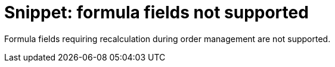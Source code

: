 = Snippet: formula fields not supported

Formula fields requiring recalculation during order management are not
supported.
